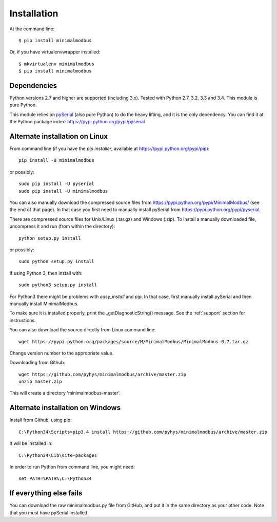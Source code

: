 ============
Installation
============

At the command line::

    $ pip install minimalmodbus

Or, if you have virtualenvwrapper installed::

    $ mkvirtualenv minimalmodbus
    $ pip install minimalmodbus


Dependencies
------------
Python versions 2.7 and higher are supported (including 3.x). 
Tested with Python 2.7, 3.2, 3.3 and 3.4. This module is pure Python.

This module relies on `pySerial <http://pyserial.sourceforge.net/>`_ (also pure Python) 
to do the heavy lifting, and it is the only dependency. 
You can find it at the Python package index: https://pypi.python.org/pypi/pyserial


Alternate installation on Linux
-------------------------------------
From command line (if you have the *pip installer*, available at https://pypi.python.org/pypi/pip)::

   pip install -U minimalmodbus
   
or possibly::

   sudo pip install -U pyserial
   sudo pip install -U minimalmodbus

You can also manually download the compressed source files from 
https://pypi.python.org/pypi/MinimalModbus/ (see the end of that page). 
In that case you first need to manually install pySerial from https://pypi.python.org/pypi/pyserial.

There are compressed source files for Unix/Linux (.tar.gz) and Windows (.zip). 
To install a manually downloaded file, uncompress it and run (from within the directory)::

   python setup.py install

or possibly::

   sudo python setup.py install

If using Python 3, then install with::

   sudo python3 setup.py install

For Python3 there might be problems with *easy_install* and *pip*. 
In that case, first manually install pySerial and then manually install MinimalModbus.

To make sure it is installed properly, print the _getDiagnosticString() message. 
See the :ref:`support` section for instructions.

You can also download the source directly from Linux command line::

    wget https://pypi.python.org/packages/source/M/MinimalModbus/MinimalModbus-0.7.tar.gz

Change version number to the appropriate value.

Downloading from Github::
 
    wget https://github.com/pyhys/minimalmodbus/archive/master.zip
    unzip master.zip

This will create a directory 'minimalmodbus-master'.



Alternate installation on Windows
-------------------------------------
Install from Github, using pip::

    C:\Python34\Scripts>pip3.4 install https://github.com/pyhys/minimalmodbus/archive/master.zip

It will be installed in::

    C:\Python34\Lib\site-packages

In order to run Python from command line, you might need::

    set PATH=%PATH%;C:\Python34





If everything else fails
-------------------------
You can download the raw minimalmodbus.py file from GitHub, and put it in the same directory as your other code. Note that you must have pySerial installed.


